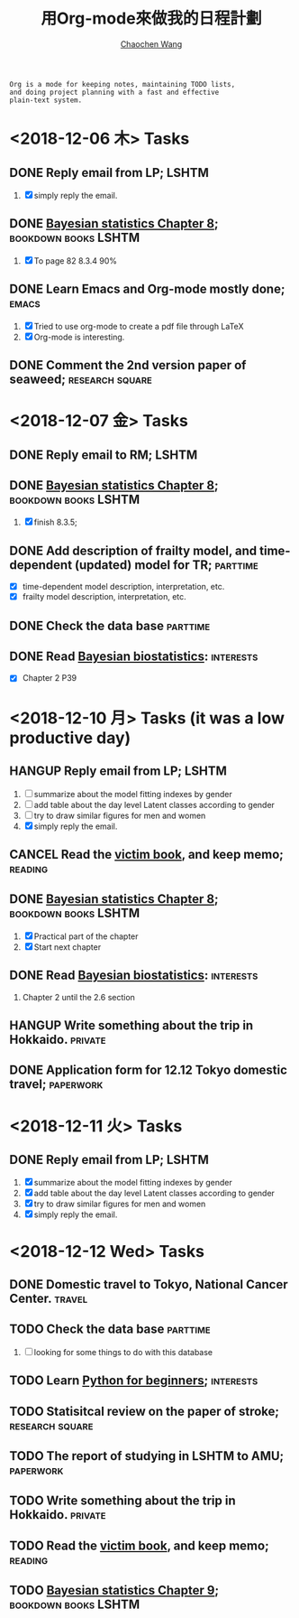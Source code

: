 #+TITLE: 用Org-mode來做我的日程計劃
#+AUTHOR: [[https://wangcc.me][Chaochen Wang]]
#+EMAIL: chaochen@wangcc.me
#+OPTIONS: d:(not "LOGBOOK") date:t e:t email:t f:t inline:t num:t
#+OPTIONS: timestamp:t title:t toc:t todo:t |:t

#+BEGIN_EXAMPLE 
Org is a mode for keeping notes, maintaining TODO lists,
and doing project planning with a fast and effective 
plain-text system.
#+END_EXAMPLE

*  <2018-12-06 木> Tasks

** DONE Reply email from LP;                                         :LSHTM:
1. [X] simply reply the email.
** DONE [[https://wangcc.me/LSHTMlearningnote/section-86.html][Bayesian statistics Chapter 8]];                :bookdown:books:LSHTM:
1. [X] To page 82 8.3.4 90%
** DONE Learn Emacs and Org-mode mostly done;                        :emacs:
1. [X] Tried to use org-mode to create a pdf file through LaTeX
2. [X] Org-mode is interesting. 
** DONE Comment the 2nd version paper of seaweed;          :research:square:

* <2018-12-07 金> Tasks
** DONE Reply email to RM;                                           :LSHTM:
** DONE [[https://wangcc.me/LSHTMlearningnote/section-87.html][Bayesian statistics Chapter 8]];		       :bookdown:books:LSHTM:
1. [X] finish 8.3.5;
** DONE Add description of frailty model, and time-dependent (updated) model for TR; :parttime:
- [X] time-dependent model description, interpretation, etc. 
- [X] frailty model description, interpretation, etc. 
** DONE Check the data base                                       :parttime:
** DONE Read [[https://www.wiley.com/en-us/Bayesian+Biostatistics-p-9780470018231][Bayesian biostatistics]]:                             :interests:
- [X] Chapter 2 P39 

* <2018-12-10 月> Tasks (it was a low productive day)
** HANGUP Reply email from LP;                                       :LSHTM:
SCHEDULED: <2018-12-10 月>
1. [ ] summarize about the model fitting indexes by gender
2. [ ] add table about the day level Latent classes according to gender
3. [ ] try to draw similar figures for men and women
4. [X] simply reply the email.
** CANCEL Read the [[http://ywang.uchicago.edu/history/victim_ebook_070505.pdf][victim book]], and keep memo;                     :reading:
** DONE [[https://wangcc.me/LSHTMlearningnote/section-87.html][Bayesian statistics Chapter 8]];                :bookdown:books:LSHTM:
1. [X] Practical part of the chapter
2. [X] Start next chapter 
** DONE Read [[https://www.wiley.com/en-us/Bayesian+Biostatistics-p-9780470018231][Bayesian biostatistics]]:                             :interests:
1. Chapter 2 until the 2.6 section
** HANGUP Write something about the trip in Hokkaido.              :private:
** DONE Application form for 12.12 Tokyo domestic travel;        :paperwork:

* <2018-12-11 火> Tasks
** DONE Reply email from LP;					      :LSHTM:
SCHEDULED: <2018-12-11 火>
1. [X] summarize about the model fitting indexes by gender
2. [X] add table about the day level Latent classes according to gender
3. [X] try to draw similar figures for men and women
4. [X] simply reply the email.

* <2018-12-12 Wed> Tasks 
** DONE Domestic travel to Tokyo, National Cancer Center.	     :travel:
** TODO Check the data base                                       :parttime:
1. [ ] looking for some things to do with this database
** TODO Learn [[https://github.com/winterwang/pydata-notebook/tree/94ab37630b0151293148d127c34b1190c6ace403][Python for beginners]];                              :interests:
** TODO Statisitcal review on the paper of stroke;	    :research:square:
** TODO The report of studying in LSHTM to AMU;                  :paperwork:
** TODO Write something about the trip in Hokkaido.                :private:
** TODO Read the [[http://ywang.uchicago.edu/history/victim_ebook_070505.pdf][victim book]], and keep memo;                       :reading:
** TODO [[https://wangcc.me/LSHTMlearningnote/section-88.html][Bayesian statistics Chapter 9]]; 		       :bookdown:books:LSHTM:
